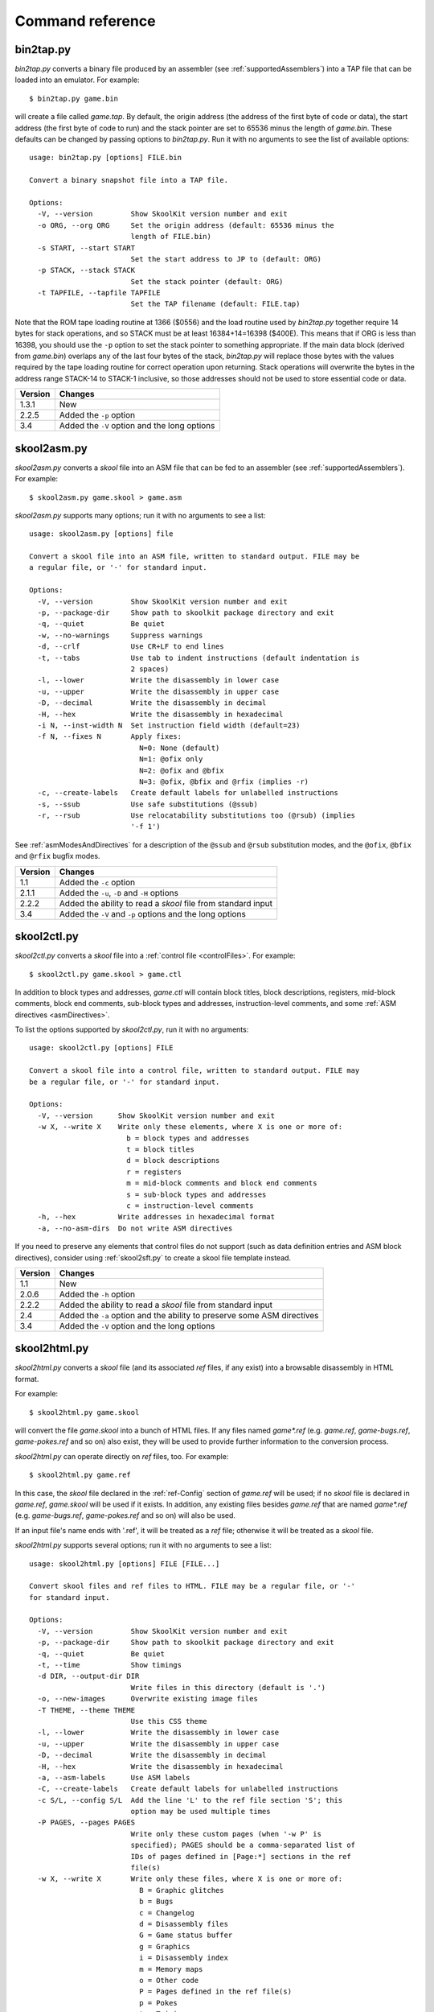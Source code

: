 .. _commands:

Command reference
=================

.. _bin2tap.py:

bin2tap.py
----------
`bin2tap.py` converts a binary file produced by an assembler (see
:ref:`supportedAssemblers`) into a TAP file that can be loaded into an
emulator. For example::

  $ bin2tap.py game.bin

will create a file called `game.tap`. By default, the origin address (the
address of the first byte of code or data), the start address (the first byte
of code to run) and the stack pointer are set to 65536 minus the length of
`game.bin`. These defaults can be changed by passing options to `bin2tap.py`.
Run it with no arguments to see the list of available options::

  usage: bin2tap.py [options] FILE.bin

  Convert a binary snapshot file into a TAP file.

  Options:
    -V, --version         Show SkoolKit version number and exit
    -o ORG, --org ORG     Set the origin address (default: 65536 minus the
                          length of FILE.bin)
    -s START, --start START
                          Set the start address to JP to (default: ORG)
    -p STACK, --stack STACK
                          Set the stack pointer (default: ORG)
    -t TAPFILE, --tapfile TAPFILE
                          Set the TAP filename (default: FILE.tap)

Note that the ROM tape loading routine at 1366 ($0556) and the load routine
used by `bin2tap.py` together require 14 bytes for stack operations, and so
STACK must be at least 16384+14=16398 ($400E). This means that if ORG is less
than 16398, you should use the ``-p`` option to set the stack pointer to
something appropriate. If the main data block (derived from `game.bin`)
overlaps any of the last four bytes of the stack, `bin2tap.py` will replace
those bytes with the values required by the tape loading routine for correct
operation upon returning. Stack operations will overwrite the bytes in the
address range STACK-14 to STACK-1 inclusive, so those addresses should not be
used to store essential code or data.

+---------+----------------------------------------------+
| Version | Changes                                      |
+=========+==============================================+
| 1.3.1   | New                                          |
+---------+----------------------------------------------+
| 2.2.5   | Added the ``-p`` option                      |
+---------+----------------------------------------------+
| 3.4     | Added the ``-V`` option and the long options |
+---------+----------------------------------------------+

.. _skool2asm.py:

skool2asm.py
------------
`skool2asm.py` converts a `skool` file into an ASM file that can be fed to an
assembler (see :ref:`supportedAssemblers`). For example::

  $ skool2asm.py game.skool > game.asm

`skool2asm.py` supports many options; run it with no arguments to see a list::

  usage: skool2asm.py [options] file

  Convert a skool file into an ASM file, written to standard output. FILE may be
  a regular file, or '-' for standard input.

  Options:
    -V, --version         Show SkoolKit version number and exit
    -p, --package-dir     Show path to skoolkit package directory and exit
    -q, --quiet           Be quiet
    -w, --no-warnings     Suppress warnings
    -d, --crlf            Use CR+LF to end lines
    -t, --tabs            Use tab to indent instructions (default indentation is
                          2 spaces)
    -l, --lower           Write the disassembly in lower case
    -u, --upper           Write the disassembly in upper case
    -D, --decimal         Write the disassembly in decimal
    -H, --hex             Write the disassembly in hexadecimal
    -i N, --inst-width N  Set instruction field width (default=23)
    -f N, --fixes N       Apply fixes:
                            N=0: None (default)
                            N=1: @ofix only
                            N=2: @ofix and @bfix
                            N=3: @ofix, @bfix and @rfix (implies -r)
    -c, --create-labels   Create default labels for unlabelled instructions
    -s, --ssub            Use safe substitutions (@ssub)
    -r, --rsub            Use relocatability substitutions too (@rsub) (implies
                          '-f 1')

See :ref:`asmModesAndDirectives` for a description of the ``@ssub`` and
``@rsub`` substitution modes, and the ``@ofix``, ``@bfix`` and ``@rfix`` bugfix
modes.

+---------+--------------------------------------------------------------+
| Version | Changes                                                      |
+=========+==============================================================+
| 1.1     | Added the ``-c`` option                                      |
+---------+--------------------------------------------------------------+
| 2.1.1   | Added the ``-u``, ``-D`` and ``-H`` options                  |
+---------+--------------------------------------------------------------+
| 2.2.2   | Added the ability to read a `skool` file from standard input |
+---------+--------------------------------------------------------------+
| 3.4     | Added the ``-V`` and ``-p`` options and the long options     |
+---------+--------------------------------------------------------------+

.. _skool2ctl.py:

skool2ctl.py
------------
`skool2ctl.py` converts a `skool` file into a
:ref:`control file <controlFiles>`. For example::

  $ skool2ctl.py game.skool > game.ctl

In addition to block types and addresses, `game.ctl` will contain block titles,
block descriptions, registers, mid-block comments, block end comments,
sub-block types and addresses, instruction-level comments, and some
:ref:`ASM directives <asmDirectives>`.

To list the options supported by `skool2ctl.py`, run it with no arguments::

  usage: skool2ctl.py [options] FILE

  Convert a skool file into a control file, written to standard output. FILE may
  be a regular file, or '-' for standard input.

  Options:
    -V, --version      Show SkoolKit version number and exit
    -w X, --write X    Write only these elements, where X is one or more of:
                         b = block types and addresses
                         t = block titles
                         d = block descriptions
                         r = registers
                         m = mid-block comments and block end comments
                         s = sub-block types and addresses
                         c = instruction-level comments
    -h, --hex          Write addresses in hexadecimal format
    -a, --no-asm-dirs  Do not write ASM directives

If you need to preserve any elements that control files do not support (such as
data definition entries and ASM block directives), consider using
:ref:`skool2sft.py` to create a skool file template instead.

+---------+--------------------------------------------------------------+
| Version | Changes                                                      |
+=========+==============================================================+
| 1.1     | New                                                          |
+---------+--------------------------------------------------------------+
| 2.0.6   | Added the ``-h`` option                                      |
+---------+--------------------------------------------------------------+
| 2.2.2   | Added the ability to read a `skool` file from standard input |
+---------+--------------------------------------------------------------+
| 2.4     | Added the ``-a`` option and the ability to preserve some ASM |
|         | directives                                                   |
+---------+--------------------------------------------------------------+
| 3.4     | Added the ``-V`` option and the long options                 |
+---------+--------------------------------------------------------------+

.. _skool2html.py:

skool2html.py
-------------
`skool2html.py` converts a `skool` file (and its associated `ref` files, if any
exist) into a browsable disassembly in HTML format.

For example::

  $ skool2html.py game.skool

will convert the file `game.skool` into a bunch of HTML files. If any files
named `game*.ref` (e.g. `game.ref`, `game-bugs.ref`, `game-pokes.ref` and so
on) also exist, they will be used to provide further information to the
conversion process.

`skool2html.py` can operate directly on `ref` files, too. For example::

  $ skool2html.py game.ref

In this case, the `skool` file declared in the :ref:`ref-Config` section of
`game.ref` will be used; if no `skool` file is declared in `game.ref`,
`game.skool` will be used if it exists. In addition, any existing files besides
`game.ref` that are named `game*.ref` (e.g. `game-bugs.ref`, `game-pokes.ref`
and so on) will also be used.

If an input file's name ends with '.ref', it will be treated as a `ref` file;
otherwise it will be treated as a `skool` file.

`skool2html.py` supports several options; run it with no arguments to see a
list::

  usage: skool2html.py [options] FILE [FILE...]

  Convert skool files and ref files to HTML. FILE may be a regular file, or '-'
  for standard input.

  Options:
    -V, --version         Show SkoolKit version number and exit
    -p, --package-dir     Show path to skoolkit package directory and exit
    -q, --quiet           Be quiet
    -t, --time            Show timings
    -d DIR, --output-dir DIR
                          Write files in this directory (default is '.')
    -o, --new-images      Overwrite existing image files
    -T THEME, --theme THEME
                          Use this CSS theme
    -l, --lower           Write the disassembly in lower case
    -u, --upper           Write the disassembly in upper case
    -D, --decimal         Write the disassembly in decimal
    -H, --hex             Write the disassembly in hexadecimal
    -a, --asm-labels      Use ASM labels
    -C, --create-labels   Create default labels for unlabelled instructions
    -c S/L, --config S/L  Add the line 'L' to the ref file section 'S'; this
                          option may be used multiple times
    -P PAGES, --pages PAGES
                          Write only these custom pages (when '-w P' is
                          specified); PAGES should be a comma-separated list of
                          IDs of pages defined in [Page:*] sections in the ref
                          file(s)
    -w X, --write X       Write only these files, where X is one or more of:
                            B = Graphic glitches
                            b = Bugs
                            c = Changelog
                            d = Disassembly files
                            G = Game status buffer
                            g = Graphics
                            i = Disassembly index
                            m = Memory maps
                            o = Other code
                            P = Pages defined in the ref file(s)
                            p = Pokes
                            t = Trivia
                            y = Glossary

When `skool2html.py` is run, it looks for `skool` files, `ref` files, CSS
files, JavaScript files and font files required by the disassembly in the
following directories, in the order listed:

* The directory that contains the `skool` or `ref` file named on the command
  line
* The current working directory
* `./resources`
* `~/.skoolkit`
* `/usr/share/skoolkit`
* `$PACKAGE_DIR/resources`

where `$PACKAGE_DIR` is the directory in which the `skoolkit` package is
installed (as shown by ``skool2html.py -p``).

The ``-T`` option sets the CSS theme. For example, if `game.ref` specifies the
CSS files to use thus::

  [Paths]
  StyleSheet=skoolkit.css;game.css

then::

  $ skool2html.py -T dark game.ref

will use `skoolkit-dark.css` and `game-dark.css` if they exist, and fall back
to `skoolkit.css` and `game.css` if they don't.

+---------+-----------------------------------------------------------------+
| Version | Changes                                                         |
+=========+=================================================================+
| 1.4     | Added the ``-V`` option                                         |
+---------+-----------------------------------------------------------------+
| 2.1     | Added the ``-o`` and ``-P`` options                             |
+---------+-----------------------------------------------------------------+
| 2.1.1   | Added the ``-l``, ``-u``, ``-D`` and ``-H`` options             |
+---------+-----------------------------------------------------------------+
| 2.2     | No longer writes the Skool Daze and Back to Skool disassemblies |
|         | by default; added the ``-d`` option                             |
+---------+-----------------------------------------------------------------+
| 2.2.2   | Added the ability to read a `skool` file from standard input    |
+---------+-----------------------------------------------------------------+
| 2.3.1   | Added support for reading multiple `ref` files per disassembly  |
+---------+-----------------------------------------------------------------+
| 3.0.2   | No longer shows timings by default; added the ``-t`` option     |
+---------+-----------------------------------------------------------------+
| 3.1     | Added the ``-c`` option                                         |
+---------+-----------------------------------------------------------------+
| 3.2     | Added `~/.skoolkit` to the search path                          |
+---------+-----------------------------------------------------------------+
| 3.3.2   | Added `$PACKAGE_DIR/resources` to the search path; added the    |
|         | ``-p`` and ``-T`` options                                       |
+---------+-----------------------------------------------------------------+ 
| 3.4     | Added the ``-a`` and ``-C`` options and the long options        |
+---------+-----------------------------------------------------------------+

.. _skool2sft.py:

skool2sft.py
------------
`skool2sft.py`  converts a `skool` file into a
:ref:`skool file template <skoolFileTemplates>`. For example::

  $ skool2sft.py game.skool > game.sft

To list the options supported by `skool2sft.py`, run it with no arguments::

  usage: skool2sft.py [options] FILE

  Convert a skool file into a skool file template, written to standard output.
  FILE may be a regular file, or '-' for standard input.

  Options:
    -V, --version  Show SkoolKit version number and exit
    -h, --hex      Write addresses in hexadecimal format

+---------+----------------------------------------------+
| Version | Changes                                      |
+=========+==============================================+
| 2.4     | New                                          |
+---------+----------------------------------------------+
| 3.4     | Added the ``-V`` option and the long options |
+---------+----------------------------------------------+

.. _sna2skool.py:

sna2skool.py
------------
`sna2skool.py` converts a binary (raw memory) file or a SNA, SZX or Z80
snapshot into a `skool` file. For example::

  $ sna2skool.py game.z80 > game.skool

Now `game.skool` can be converted into a browsable HTML disassembly using
:ref:`skool2html.py <skool2html.py>`, or into an assembler-ready ASM file using
:ref:`skool2asm.py <skool2asm.py>`.

`sna2skool.py` supports several options; run it with no arguments to see a
list::

  usage: sna2skool.py [options] file

  Convert a binary (raw memory) file or a SNA, SZX or Z80 snapshot into a skool
  file.

  Options:
    -V, --version         Show SkoolKit version number and exit
    -c FILE, --ctl FILE   Use FILE as the control file
    -T FILE, --sft FILE   Use FILE as the skool file template
    -g FILE, --gen-ctl FILE
                          Generate a control file in FILE
    -M FILE, --map FILE   Use FILE as a code execution map when generating the
                          control file
    -h, --ctl-hex         Write hexadecimal addresses in the generated control
                          file
    -H, --skool-hex       Write hexadecimal addresses and operands in the
                          disassembly
    -L, --lower           Write the disassembly in lower case
    -s ADDR, --start ADDR
                          Specify the address at which to start disassembling
                          (default=16384)
    -o ADDR, --org ADDR   Specify the origin address of a binary (.bin) file
                          (default: 65536 - length)
    -p PAGE, --page PAGE  Specify the page (0-7) of a 128K snapshot to map to
                          49152-65535
    -t, --text            Show ASCII text in the comment fields
    -r, --no-erefs        Don't add comments that list entry point referrers
    -R, --erefs           Always add comments that list entry point referrers
    -n N, --defb-size N   Set the maximum number of bytes per DEFB statement to
                          N (default=8)
    -m M, --defb-mod M    Group DEFB blocks by addresses that are divisible by M
    -z, --defb-zfill      Write bytes with leading zeroes in DEFB statements
    -l L, --defm-size L   Set the maximum number of characters per DEFM
                          statement to L (default=66)

The ``-M`` option may be used (in conjunction with the ``-g`` option) to
specify a code execution map to use when generating a control file. The
supported file formats are:

* Profiles created by the Fuse emulator
* Code execution logs created by the SpecEmu, Spud and Zero emulators
* Map files created by the Z80 emulator

If the file specified by the ``-M`` option is 8192 bytes long, it is assumed to
be a Z80 map file; otherwise it is assumed to be in one of the other supported
formats.

+---------+-----------------------------------------------------------------+
| Version | Changes                                                         |
+=========+=================================================================+
| 1.0.4   | Added the ``-g`` and ``-s`` options                             |
+---------+-----------------------------------------------------------------+
| 1.0.5   | Added the ``-t`` option                                         |
+---------+-----------------------------------------------------------------+
| 2.0     | Added the ``-n``, ``-m`` and ``-z`` options                     |
+---------+-----------------------------------------------------------------+
| 2.0.1   | Added the ``-o``, ``-r`` and ``-l`` options, and the ability to |
|         | read binary files                                               |
+---------+-----------------------------------------------------------------+
| 2.0.6   | Added the ``-h`` option                                         |
+---------+-----------------------------------------------------------------+
| 2.1     | Added the ``-H`` option                                         |
+---------+-----------------------------------------------------------------+
| 2.1.2   | Added the ``-L`` option                                         |
+---------+-----------------------------------------------------------------+
| 2.4     | Added the ``-T`` option                                         |
+---------+-----------------------------------------------------------------+
| 3.2     | Added the ``-p`` option, and the ability to read SZX snapshots  |
|         | and 128K Z80 snapshots                                          |
+---------+-----------------------------------------------------------------+
| 3.3     | Added the ``-M`` option, along with support for code execution  |
|         | maps produced by Fuse, SpecEmu, Spud, Zero and Z80; added the   |
|         | ability to read 128K SNA snapshots                              |
+---------+-----------------------------------------------------------------+
| 3.4     | Added the ``-V`` and ``-R`` options and the long options        |
+---------+-----------------------------------------------------------------+
